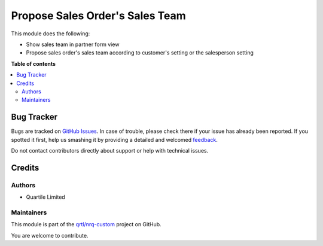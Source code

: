 ================================
Propose Sales Order's Sales Team
================================

.. !!!!!!!!!!!!!!!!!!!!!!!!!!!!!!!!!!!!!!!!!!!!!!!!!!!!
   !! This file is generated by oca-gen-addon-readme !!
   !! changes will be overwritten.                   !!
   !!!!!!!!!!!!!!!!!!!!!!!!!!!!!!!!!!!!!!!!!!!!!!!!!!!!

.. |badge1| image:: https://img.shields.io/badge/maturity-Beta-yellow.png
    :target: https://odoo-community.org/page/development-status
    :alt: Beta
.. |badge2| image:: https://img.shields.io/badge/licence-AGPL--3-blue.png
    :target: http://www.gnu.org/licenses/agpl-3.0-standalone.html
    :alt: License: AGPL-3
.. |badge3| image:: https://img.shields.io/badge/github-qrtl%2Fnrq--custom-lightgray.png?logo=github
    :target: https://github.com/qrtl/nrq-custom/tree/12.0/sale_order_team_propose
    :alt: qrtl/nrq-custom

|badge1| |badge2| |badge3| 

This module does the following:

- Show sales team in partner form view
- Propose sales order's sales team according to customer's setting or the salesperson setting

**Table of contents**

.. contents::
   :local:

Bug Tracker
===========

Bugs are tracked on `GitHub Issues <https://github.com/qrtl/nrq-custom/issues>`_.
In case of trouble, please check there if your issue has already been reported.
If you spotted it first, help us smashing it by providing a detailed and welcomed
`feedback <https://github.com/qrtl/nrq-custom/issues/new?body=module:%20sale_order_team_propose%0Aversion:%2012.0%0A%0A**Steps%20to%20reproduce**%0A-%20...%0A%0A**Current%20behavior**%0A%0A**Expected%20behavior**>`_.

Do not contact contributors directly about support or help with technical issues.

Credits
=======

Authors
~~~~~~~

* Quartile Limited

Maintainers
~~~~~~~~~~~

This module is part of the `qrtl/nrq-custom <https://github.com/qrtl/nrq-custom/tree/12.0/sale_order_team_propose>`_ project on GitHub.

You are welcome to contribute.

